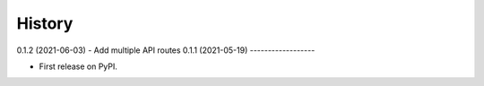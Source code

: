 =======
History
=======

0.1.2 (2021-06-03) - Add multiple API routes
0.1.1 (2021-05-19)
------------------

* First release on PyPI.
